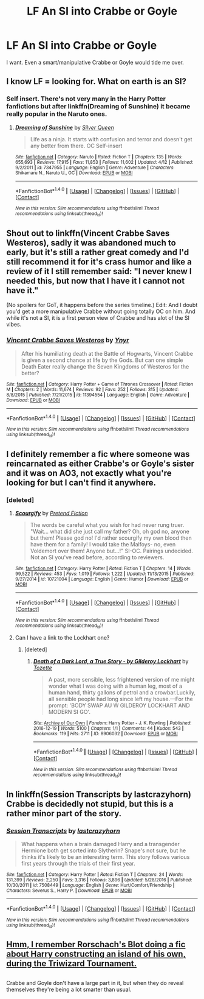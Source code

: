 #+TITLE: LF An SI into Crabbe or Goyle

* LF An SI into Crabbe or Goyle
:PROPERTIES:
:Author: StatusOnlineNow
:Score: 9
:DateUnix: 1494176450.0
:DateShort: 2017-May-07
:FlairText: Request
:END:
I want. Even a smart/manipulative Crabbe or Goyle would tide me over.


** I know LF = looking for. What on earth is an SI?
:PROPERTIES:
:Author: dsarma
:Score: 7
:DateUnix: 1494183240.0
:DateShort: 2017-May-07
:END:

*** Self insert. There's not very many in the Harry Potter fanfictions but after linkffn(Dreaming of Sunshine) it became really popular in the Naruto ones.
:PROPERTIES:
:Author: StatusOnlineNow
:Score: 4
:DateUnix: 1494184859.0
:DateShort: 2017-May-07
:END:

**** [[http://www.fanfiction.net/s/7347955/1/][*/Dreaming of Sunshine/*]] by [[https://www.fanfiction.net/u/315314/Silver-Queen][/Silver Queen/]]

#+begin_quote
  Life as a ninja. It starts with confusion and terror and doesn't get any better from there. OC Self-insert
#+end_quote

^{/Site/: [[http://www.fanfiction.net/][fanfiction.net]] *|* /Category/: Naruto *|* /Rated/: Fiction T *|* /Chapters/: 135 *|* /Words/: 655,693 *|* /Reviews/: 17,915 *|* /Favs/: 11,853 *|* /Follows/: 11,602 *|* /Updated/: 4/12 *|* /Published/: 9/2/2011 *|* /id/: 7347955 *|* /Language/: English *|* /Genre/: Adventure *|* /Characters/: Shikamaru N., Naruto U., OC *|* /Download/: [[http://www.ff2ebook.com/old/ffn-bot/index.php?id=7347955&source=ff&filetype=epub][EPUB]] or [[http://www.ff2ebook.com/old/ffn-bot/index.php?id=7347955&source=ff&filetype=mobi][MOBI]]}

--------------

*FanfictionBot*^{1.4.0} *|* [[[https://github.com/tusing/reddit-ffn-bot/wiki/Usage][Usage]]] | [[[https://github.com/tusing/reddit-ffn-bot/wiki/Changelog][Changelog]]] | [[[https://github.com/tusing/reddit-ffn-bot/issues/][Issues]]] | [[[https://github.com/tusing/reddit-ffn-bot/][GitHub]]] | [[[https://www.reddit.com/message/compose?to=tusing][Contact]]]

^{/New in this version: Slim recommendations using/ ffnbot!slim! /Thread recommendations using/ linksub(thread_id)!}
:PROPERTIES:
:Author: FanfictionBot
:Score: 1
:DateUnix: 1494184878.0
:DateShort: 2017-May-07
:END:


** Shout out to linkffn(Vincent Crabbe Saves Westeros), sadly it was abandoned much to early, but it's still a rather great comedy and I'd still recommend it for it's crass humor and like a review of it I still remember said: "I never knew I needed this, but now that I have it I cannot not have it."

(No spoilers for GoT, it happens before the series timeline.) Edit: And I doubt you'd get a more manipulative Crabbe without going totally OC on him. And while it's not a SI, it is a first person view of Crabbe and has alot of the SI vibes.
:PROPERTIES:
:Author: KayanRider
:Score: 5
:DateUnix: 1494189647.0
:DateShort: 2017-May-08
:END:

*** [[http://www.fanfiction.net/s/11394554/1/][*/Vincent Crabbe Saves Westeros/*]] by [[https://www.fanfiction.net/u/2409341/Ynyr][/Ynyr/]]

#+begin_quote
  After his humiliating death at the Battle of Hogwarts, Vincent Crabbe is given a second chance at life by the Gods. But can one simple Death Eater really change the Seven Kingdoms of Westeros for the better?
#+end_quote

^{/Site/: [[http://www.fanfiction.net/][fanfiction.net]] *|* /Category/: Harry Potter + Game of Thrones Crossover *|* /Rated/: Fiction M *|* /Chapters/: 2 *|* /Words/: 11,674 *|* /Reviews/: 92 *|* /Favs/: 252 *|* /Follows/: 315 *|* /Updated/: 8/8/2015 *|* /Published/: 7/21/2015 *|* /id/: 11394554 *|* /Language/: English *|* /Genre/: Adventure *|* /Download/: [[http://www.ff2ebook.com/old/ffn-bot/index.php?id=11394554&source=ff&filetype=epub][EPUB]] or [[http://www.ff2ebook.com/old/ffn-bot/index.php?id=11394554&source=ff&filetype=mobi][MOBI]]}

--------------

*FanfictionBot*^{1.4.0} *|* [[[https://github.com/tusing/reddit-ffn-bot/wiki/Usage][Usage]]] | [[[https://github.com/tusing/reddit-ffn-bot/wiki/Changelog][Changelog]]] | [[[https://github.com/tusing/reddit-ffn-bot/issues/][Issues]]] | [[[https://github.com/tusing/reddit-ffn-bot/][GitHub]]] | [[[https://www.reddit.com/message/compose?to=tusing][Contact]]]

^{/New in this version: Slim recommendations using/ ffnbot!slim! /Thread recommendations using/ linksub(thread_id)!}
:PROPERTIES:
:Author: FanfictionBot
:Score: 3
:DateUnix: 1494189747.0
:DateShort: 2017-May-08
:END:


** I definitely remember a fic where someone was reincarnated as either Crabbe's or Goyle's sister and it was on AO3, not exactly what you're looking for but I can't find it anywhere.
:PROPERTIES:
:Author: myrninerest
:Score: 3
:DateUnix: 1494190240.0
:DateShort: 2017-May-08
:END:

*** [deleted]
:PROPERTIES:
:Score: 2
:DateUnix: 1494201035.0
:DateShort: 2017-May-08
:END:

**** [[http://www.fanfiction.net/s/10721004/1/][*/Scourgify/*]] by [[https://www.fanfiction.net/u/6148284/Pretend-Fiction][/Pretend Fiction/]]

#+begin_quote
  The words be careful what you wish for had never rung truer. "Wait... what did she just call my father? Oh, oh god no, anyone but them! Please god no! I'd rather scourgify my own blood then have them for a family! I would take the Malfoys- no, even Voldemort over them! Anyone but...!" SI-OC. Pairings undecided. Not an SI you've read before, according to reviewers.
#+end_quote

^{/Site/: [[http://www.fanfiction.net/][fanfiction.net]] *|* /Category/: Harry Potter *|* /Rated/: Fiction T *|* /Chapters/: 14 *|* /Words/: 99,522 *|* /Reviews/: 453 *|* /Favs/: 1,019 *|* /Follows/: 1,222 *|* /Updated/: 11/13/2015 *|* /Published/: 9/27/2014 *|* /id/: 10721004 *|* /Language/: English *|* /Genre/: Humor *|* /Download/: [[http://www.ff2ebook.com/old/ffn-bot/index.php?id=10721004&source=ff&filetype=epub][EPUB]] or [[http://www.ff2ebook.com/old/ffn-bot/index.php?id=10721004&source=ff&filetype=mobi][MOBI]]}

--------------

*FanfictionBot*^{1.4.0} *|* [[[https://github.com/tusing/reddit-ffn-bot/wiki/Usage][Usage]]] | [[[https://github.com/tusing/reddit-ffn-bot/wiki/Changelog][Changelog]]] | [[[https://github.com/tusing/reddit-ffn-bot/issues/][Issues]]] | [[[https://github.com/tusing/reddit-ffn-bot/][GitHub]]] | [[[https://www.reddit.com/message/compose?to=tusing][Contact]]]

^{/New in this version: Slim recommendations using/ ffnbot!slim! /Thread recommendations using/ linksub(thread_id)!}
:PROPERTIES:
:Author: FanfictionBot
:Score: 1
:DateUnix: 1494201047.0
:DateShort: 2017-May-08
:END:


**** Can I have a link to the Lockhart one?
:PROPERTIES:
:Score: 1
:DateUnix: 1494244053.0
:DateShort: 2017-May-08
:END:

***** [deleted]
:PROPERTIES:
:Score: 1
:DateUnix: 1494246004.0
:DateShort: 2017-May-08
:END:

****** [[http://archiveofourown.org/works/8906032][*/Death of a Dark Lord, a True Story - by Gilderoy Lockhart/*]] by [[http://www.archiveofourown.org/users/Tozette/pseuds/Tozette][/Tozette/]]

#+begin_quote
  A past, more sensible, less frightened version of me might wonder what I was doing with a human leg, most of a human hand, thirty gallons of petrol and a crowbar.Luckily, all sensible people had long since left my house.---For the prompt: 'BODY SWAP AU W GILDEROY LOCKHART AND MODERN SI GO'.
#+end_quote

^{/Site/: [[http://www.archiveofourown.org/][Archive of Our Own]] *|* /Fandom/: Harry Potter - J. K. Rowling *|* /Published/: 2016-12-19 *|* /Words/: 5100 *|* /Chapters/: 1/1 *|* /Comments/: 44 *|* /Kudos/: 543 *|* /Bookmarks/: 119 *|* /Hits/: 2711 *|* /ID/: 8906032 *|* /Download/: [[http://archiveofourown.org/downloads/To/Tozette/8906032/Death%20of%20a%20Dark%20Lord%20a%20True.epub?updated_at=1482124250][EPUB]] or [[http://archiveofourown.org/downloads/To/Tozette/8906032/Death%20of%20a%20Dark%20Lord%20a%20True.mobi?updated_at=1482124250][MOBI]]}

--------------

*FanfictionBot*^{1.4.0} *|* [[[https://github.com/tusing/reddit-ffn-bot/wiki/Usage][Usage]]] | [[[https://github.com/tusing/reddit-ffn-bot/wiki/Changelog][Changelog]]] | [[[https://github.com/tusing/reddit-ffn-bot/issues/][Issues]]] | [[[https://github.com/tusing/reddit-ffn-bot/][GitHub]]] | [[[https://www.reddit.com/message/compose?to=tusing][Contact]]]

^{/New in this version: Slim recommendations using/ ffnbot!slim! /Thread recommendations using/ linksub(thread_id)!}
:PROPERTIES:
:Author: FanfictionBot
:Score: 1
:DateUnix: 1494246043.0
:DateShort: 2017-May-08
:END:


** In linkffn(Session Transcripts by lastcrazyhorn) Crabbe is decidedly not stupid, but this is a rather minor part of the story.
:PROPERTIES:
:Author: AhoraMuchachoLiberta
:Score: 5
:DateUnix: 1494188427.0
:DateShort: 2017-May-08
:END:

*** [[http://www.fanfiction.net/s/7508449/1/][*/Session Transcripts/*]] by [[https://www.fanfiction.net/u/1715129/lastcrazyhorn][/lastcrazyhorn/]]

#+begin_quote
  What happens when a brain damaged Harry and a transgender Hermione both get sorted into Slytherin? Snape's not sure, but he thinks it's likely to be an interesting term. This story follows various first years through the trials of their first year.
#+end_quote

^{/Site/: [[http://www.fanfiction.net/][fanfiction.net]] *|* /Category/: Harry Potter *|* /Rated/: Fiction T *|* /Chapters/: 24 *|* /Words/: 131,399 *|* /Reviews/: 2,250 *|* /Favs/: 3,316 *|* /Follows/: 3,896 *|* /Updated/: 5/28/2016 *|* /Published/: 10/30/2011 *|* /id/: 7508449 *|* /Language/: English *|* /Genre/: Hurt/Comfort/Friendship *|* /Characters/: Severus S., Harry P. *|* /Download/: [[http://www.ff2ebook.com/old/ffn-bot/index.php?id=7508449&source=ff&filetype=epub][EPUB]] or [[http://www.ff2ebook.com/old/ffn-bot/index.php?id=7508449&source=ff&filetype=mobi][MOBI]]}

--------------

*FanfictionBot*^{1.4.0} *|* [[[https://github.com/tusing/reddit-ffn-bot/wiki/Usage][Usage]]] | [[[https://github.com/tusing/reddit-ffn-bot/wiki/Changelog][Changelog]]] | [[[https://github.com/tusing/reddit-ffn-bot/issues/][Issues]]] | [[[https://github.com/tusing/reddit-ffn-bot/][GitHub]]] | [[[https://www.reddit.com/message/compose?to=tusing][Contact]]]

^{/New in this version: Slim recommendations using/ ffnbot!slim! /Thread recommendations using/ linksub(thread_id)!}
:PROPERTIES:
:Author: FanfictionBot
:Score: 0
:DateUnix: 1494188442.0
:DateShort: 2017-May-08
:END:


** [[https://www.fanfiction.net/s/9279255/1/On-An-Island-In-The-Sun][Hmm, I remember Rorschach's Blot doing a fic about Harry constructing an island of his own, during the Triwizard Tournament.]]

** 
   :PROPERTIES:
   :CUSTOM_ID: section
   :END:
Crabbe and Goyle don't have a large part in it, but when they do reveal themselves they're being a lot smarter than usual.
:PROPERTIES:
:Author: Avaday_Daydream
:Score: 1
:DateUnix: 1494199627.0
:DateShort: 2017-May-08
:END:
